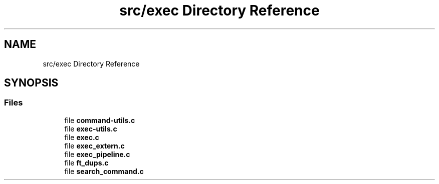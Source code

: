 .TH "src/exec Directory Reference" 3 "Minishell" \" -*- nroff -*-
.ad l
.nh
.SH NAME
src/exec Directory Reference
.SH SYNOPSIS
.br
.PP
.SS "Files"

.in +1c
.ti -1c
.RI "file \fBcommand\-utils\&.c\fP"
.br
.ti -1c
.RI "file \fBexec\-utils\&.c\fP"
.br
.ti -1c
.RI "file \fBexec\&.c\fP"
.br
.ti -1c
.RI "file \fBexec_extern\&.c\fP"
.br
.ti -1c
.RI "file \fBexec_pipeline\&.c\fP"
.br
.ti -1c
.RI "file \fBft_dups\&.c\fP"
.br
.ti -1c
.RI "file \fBsearch_command\&.c\fP"
.br
.in -1c

